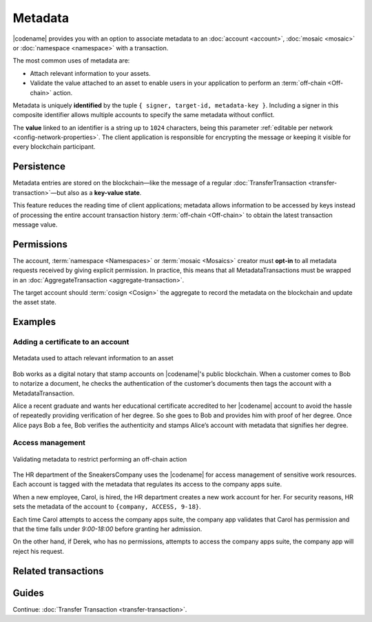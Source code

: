 ########
Metadata
########

|codename| provides you with an option to associate metadata to an :doc:`account <account>`, :doc:`mosaic <mosaic>` or :doc:`namespace <namespace>` with a transaction.

The most common uses of metadata are:

* Attach relevant information to your assets.
* Validate the value attached to an asset to enable users in your application to perform an :term:`off-chain <Off-chain>` action.

Metadata is uniquely **identified** by the tuple ``{ signer, target-id, metadata-key }``.
Including a signer in this composite identifier allows multiple accounts to specify the same metadata without conflict.

The **value** linked to an identifier is a string up to ``1024`` characters,  being this parameter :ref:`editable per network <config-network-properties>`.
The client application is responsible for encrypting the message or keeping it visible for every blockchain participant.

***********
Persistence
***********

Metadata entries are stored on the blockchain—like the message of a regular :doc:`TransferTransaction <transfer-transaction>`—but also as a **key-value state**.

This feature reduces the reading time of client applications; metadata allows information to be accessed by keys instead of processing the entire account transaction history :term:`off-chain <Off-chain>` to obtain the latest transaction message value.

***********
Permissions
***********

The account, :term:`namespace <Namespaces>` or :term:`mosaic <Mosaics>` creator must **opt-in** to all metadata requests received by giving explicit permission.
In practice, this means that all MetadataTransactions must be wrapped in an :doc:`AggregateTransaction <aggregate-transaction>`.

The target account should :term:`cosign <Cosign>` the aggregate to record the metadata on the blockchain and update the asset state.

********
Examples
********

Adding a certificate to an account
==================================

.. figure:: ../resources/images/examples/metadata-certificate.png
    :align: center
    :width: 400px

    Metadata used to attach relevant information to an asset

Bob works as a digital notary that stamp accounts on |codename|'s public blockchain.
When a customer comes to Bob to notarize a document, he checks the authentication of the customer’s documents then tags the account with a MetadataTransaction.

Alice a recent graduate and wants her educational certificate accredited to her |codename| account to avoid the hassle of repeatedly providing verification of her degree.
So she goes to Bob and provides him with proof of her degree.
Once Alice pays Bob a fee, Bob verifies the authenticity and stamps Alice’s account with metadata that signifies her degree.

Access management
=================

.. figure:: ../resources/images/examples/metadata-access-control.png
    :align: center
    :width: 450px

    Validating metadata to restrict performing an off-chain action

The HR department of the SneakersCompany uses the |codename| for access management of sensitive work resources.
Each account is tagged with the metadata that regulates its access to the company apps suite.

When a new employee, Carol, is hired, the HR department creates a new work account for her.
For security reasons, HR sets the metadata of the account to ``{company, ACCESS, 9-18}``.

Each time Carol attempts to access the company apps suite, the company app validates that Carol has permission and that the time falls under *9:00-18:00* before granting her admission.

On the other hand, if Derek, who has no permissions, attempts to access the company apps suite, the company app will reject his request.

********************
Related transactions
********************

.. csv-table::
    :header:  "Id",  "Type", "Description"
    :widths: 20 30 50
    :delim: ;

    0x4144; :ref:`AccountMetadataTransaction <account-metadata-transaction>`; Associate a key-value state to an account.
    0x4244; :ref:`MosaicMetadataTransaction <mosaic-metadata-transaction>`; Associate a key-value state to a mosaic.
    0x4344; :ref:`NamespaceMetadataTransaction <namespace-metadata-transaction>`; Associate a key-value state to a namespace.

******
Guides
******
.. postlist::
    :category: Metadata
    :date: %A, %B %d, %Y
    :format: {title}
    :list-style: circle
    :excerpts:
    :sort:

Continue: :doc:`Transfer Transaction <transfer-transaction>`.
